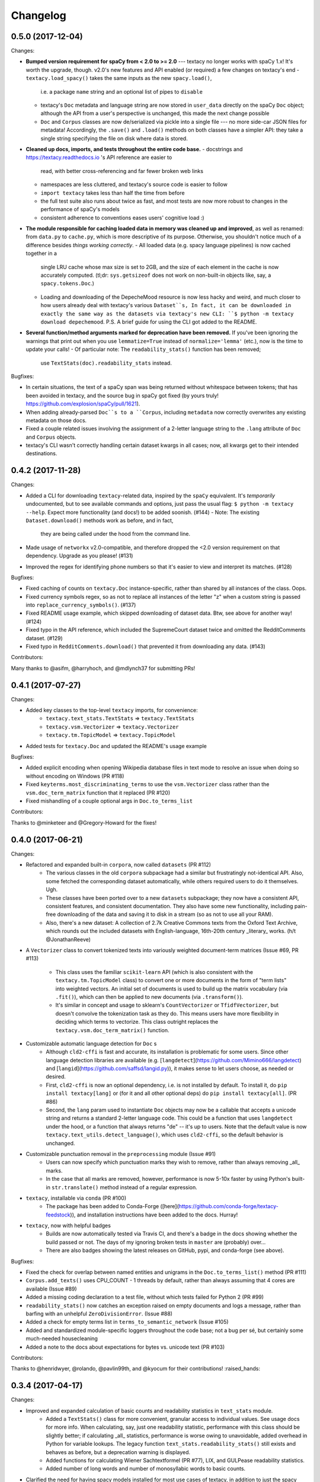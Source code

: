 Changelog
=========

0.5.0 (2017-12-04)
------------------

Changes:

- **Bumped version requirement for spaCy from < 2.0 to >= 2.0** --- textacy no longer
  works with spaCy 1.x! It's worth the upgrade, though. v2.0's new features and
  API enabled (or required) a few changes on textacy's end
  - ``textacy.load_spacy()`` takes the same inputs as the new ``spacy.load()``,
    i.e. a package ``name`` string and an optional list of pipes to ``disable``
  - textacy's ``Doc`` metadata and language string are now stored in ``user_data``
    directly on the spaCy ``Doc`` object; although the API from a user's perspective
    is unchanged, this made the next change possible
  - ``Doc`` and ``Corpus`` classes are now de/serialized via pickle into a single
    file --- no more side-car JSON files for metadata! Accordingly, the ``.save()``
    and ``.load()`` methods on both classes have a simpler API: they take
    a single string specifying the file on disk where data is stored.
- **Cleaned up docs, imports, and tests throughout the entire code base.**
  - docstrings and https://textacy.readthedocs.io 's API reference are easier to
    read, with better cross-referencing and far fewer broken web links
  - namespaces are less cluttered, and textacy's source code is easier to follow
  - ``import textacy`` takes less than half the time from before
  - the full test suite also runs about twice as fast, and most tests are now
    more robust to changes in the performance of spaCy's models
  - consistent adherence to conventions eases users' cognitive load :)
- **The module responsible for caching loaded data in memory was cleaned up and
  improved**, as well as renamed: from ``data.py`` to ``cache.py``, which is more
  descriptive of its purpose. Otherwise, you shouldn't notice much of a difference
  besides *things working correctly*.
  - All loaded data (e.g. spacy language pipelines) is now cached together in a
    single LRU cache whose max size is set to 2GB, and the size of each element
    in the cache is now accurately computed. (tl;dr: ``sys.getsizeof`` does not
    work on non-built-in objects like, say, a ``spacy.tokens.Doc``.)
  - Loading and downloading of the DepecheMood resource is now less hacky and
    weird, and much closer to how users already deal with textacy's various
    ``Dataset``s, In fact, it can be downloaded in exactly the same way as the
    datasets via textacy's new CLI: ``$ python -m textacy download depechemood``.
    P.S. A brief guide for using the CLI got added to the README.
- **Several function/method arguments marked for deprecation have been removed.**
  If you've been ignoring the warnings that print out when you use ``lemmatize=True``
  instead of ``normalize='lemma'`` (etc.), now is the time to update your calls!
  - Of particular note: The ``readability_stats()`` function has been removed;
    use ``TextStats(doc).readability_stats`` instead.

Bugfixes:

- In certain situations, the text of a spaCy span was being returned without
  whitespace between tokens; that has been avoided in textacy, and the source bug
  in spaCy got fixed (by yours truly! https://github.com/explosion/spaCy/pull/1621).
- When adding already-parsed ``Doc``s to a ``Corpus``, including ``metadata``
  now correctly overwrites any existing metadata on those docs.
- Fixed a couple related issues involving the assignment of a 2-letter language
  string to the ``.lang`` attribute of ``Doc`` and ``Corpus`` objects.
- textacy's CLI wasn't correctly handling certain dataset kwargs in all cases;
  now, all kwargs get to their intended destinations.


0.4.2 (2017-11-28)
------------------

Changes:

- Added a CLI for downloading ``textacy``-related data, inspired by the ``spaCy``
  equivalent. It's *temporarily* undocumented, but to see available commands and
  options, just pass the usual flag: ``$ python -m textacy --help``. Expect more
  functionality (and docs!) to be added soonish. (#144)
  - Note: The existing ``Dataset.download()`` methods work as before, and in fact,
    they are being called under the hood from the command line.
- Made usage of ``networkx`` v2.0-compatible, and therefore dropped the <2.0
  version requirement on that dependency. Upgrade as you please! (#131)
- Improved the regex for identifying phone numbers so that it's easier to view
  and interpret its matches. (#128)

Bugfixes:

- Fixed caching of counts on ``textacy.Doc`` instance-specific, rather than
  shared by all instances of the class. Oops.
- Fixed currency symbols regex, so as not to replace all instances of the letter "z"
  when a custom string is passed into ``replace_currency_symbols()``. (#137)
- Fixed README usage example, which skipped downloading of dataset data. Btw,
  see above for another way! (#124)
- Fixed typo in the API reference, which included the SupremeCourt dataset twice
  and omitted the RedditComments dataset. (#129)
- Fixed typo in ``RedditComments.download()`` that prevented it from downloading
  any data. (#143)

Contributors:

Many thanks to @asifm, @harryhoch, and @mdlynch37 for submitting PRs!


0.4.1 (2017-07-27)
------------------

Changes:

- Added key classes to the top-level ``textacy`` imports, for convenience:
    - ``textacy.text_stats.TextStats`` => ``textacy.TextStats``
    - ``textacy.vsm.Vectorizer`` => ``textacy.Vectorizer``
    - ``textacy.tm.TopicModel`` => ``textacy.TopicModel``
- Added tests for ``textacy.Doc`` and updated the README's usage example

Bugfixes:

- Added explicit encoding when opening Wikipedia database files in text mode to
  resolve an issue when doing so without encoding on Windows (PR #118)
- Fixed ``keyterms.most_discriminating_terms`` to use the ``vsm.Vectorizer`` class
  rather than the ``vsm.doc_term_matrix`` function that it replaced (PR #120)
- Fixed mishandling of a couple optional args in ``Doc.to_terms_list``

Contributors:

Thanks to @minketeer and @Gregory-Howard for the fixes!


0.4.0 (2017-06-21)
------------------

Changes:

- Refactored and expanded built-in ``corpora``, now called ``datasets`` (PR #112)
    - The various classes in the old ``corpora`` subpackage had a similar but
      frustratingly not-identical API. Also, some fetched the corresponding dataset
      automatically, while others required users to do it themselves. Ugh.
    - These classes have been ported over to a new ``datasets`` subpackage; they
      now have a consistent API, consistent features, and consistent documentation.
      They also have some new functionality, including pain-free downloading of
      the data and saving it to disk in a stream (so as not to use all your RAM).
    - Also, there's a new dataset: A collection of 2.7k Creative Commons texts
      from the Oxford Text Archive, which rounds out the included datasets with
      English-language, 16th-20th century _literary_ works. (h/t @JonathanReeve)
- A ``Vectorizer`` class to convert tokenized texts into variously weighted
  document-term matrices (Issue #69, PR #113)
    - This class uses the familiar ``scikit-learn`` API (which is also consistent
      with the ``textacy.tm.TopicModel`` class) to convert one or more documents
      in the form of "term lists" into weighted vectors. An initial set of documents
      is used to build up the matrix vocabulary (via ``.fit()``), which can then
      be applied to new documents (via ``.transform()``).
    - It's similar in concept and usage to sklearn's ``CountVectorizer`` or
      ``TfidfVectorizer``, but doesn't convolve the tokenization task as they do.
      This means users have more flexibility in deciding which terms to vectorize.
      This class outright replaces the ``textacy.vsm.doc_term_matrix()`` function.
- Customizable automatic language detection for ``Doc`` s
    - Although ``cld2-cffi`` is fast and accurate, its installation is problematic
      for some users. Since other language detection libraries are available
      (e.g. [``langdetect``](https://github.com/Mimino666/langdetect) and
      [``langid``](https://github.com/saffsd/langid.py)), it makes sense to let
      users choose, as needed or desired.
    - First, ``cld2-cffi`` is now an optional dependency, i.e. is not installed
      by default. To install it, do ``pip install textacy[lang]`` or (for it and
      all other optional deps) do ``pip install textacy[all]``. (PR #86)
    - Second, the ``lang`` param used to instantiate ``Doc`` objects may now
      be a callable that accepts a unicode string and returns a standard 2-letter
      language code. This could be a function that uses ``langdetect`` under the
      hood, or a function that always returns "de" -- it's up to users. Note that
      the default value is now ``textacy.text_utils.detect_language()``, which
      uses ``cld2-cffi``, so the default behavior is unchanged.
- Customizable punctuation removal in the ``preprocessing`` module (Issue #91)
    - Users can now specify which punctuation marks they wish to remove, rather
      than always removing _all_ marks.
    - In the case that all marks are removed, however, performance is now 5-10x
      faster by using Python's built-in ``str.translate()`` method instead of
      a regular expression.
- ``textacy``, installable via ``conda`` (PR #100)
    - The package has been added to Conda-Forge ([here](https://github.com/conda-forge/textacy-feedstock)),
      and installation instructions have been added to the docs. Hurray!
- ``textacy``, now with helpful badges
    - Builds are now automatically tested via Travis CI, and there's a badge in
      the docs showing whether the build passed or not. The days of my ignoring
      broken tests in ``master`` are (probably) over...
    - There are also badges showing the latest releases on GitHub, pypi, and
      conda-forge (see above).

Bugfixes:

- Fixed the check for overlap between named entities and unigrams in the
  ``Doc.to_terms_list()`` method (PR #111)
- ``Corpus.add_texts()`` uses CPU_COUNT - 1 threads by default, rather than
  always assuming that 4 cores are available (Issue #89)
- Added a missing coding declaration to a test file, without which tests failed
  for Python 2 (PR #99)
- ``readability_stats()`` now catches an exception raised on empty documents and
  logs a message, rather than barfing with an unhelpful ``ZeroDivisionError``.
  (Issue #88)
- Added a check for empty terms list in ``terms_to_semantic_network`` (Issue #105)
- Added and standardized module-specific loggers throughout the code base; not
  a bug per sé, but certainly some much-needed housecleaning
- Added a note to the docs about expectations for bytes vs. unicode text (PR #103)

Contributors:

Thanks to @henridwyer, @rolando, @pavlin99th, and @kyocum for their contributions!
:raised_hands:


0.3.4 (2017-04-17)
------------------

Changes:

- Improved and expanded calculation of basic counts and readability statistics in ``text_stats`` module.
    - Added a ``TextStats()`` class for more convenient, granular access to individual values. See usage docs for more info. When calculating, say, just one readability statistic, performance with this class should be slightly better; if calculating _all_ statistics, performance is worse owing to unavoidable, added overhead in Python for variable lookups. The legacy function ``text_stats.readability_stats()`` still exists and behaves as before, but a deprecation warning is displayed.
    - Added functions for calculating Wiener Sachtextformel (PR #77), LIX, and GULPease readability statistics.
    - Added number of long words and number of monosyllabic words to basic counts.
- Clarified the need for having spacy models installed for most use cases of textacy, in addition to just the spacy package.
    - README updated with comments on this, including links to more extensive spacy documentation. (Issues #66 and #68)
    - Added a function, ``compat.get_config()`` that includes information about which (if any) spacy models are installed.
    - Recent changes to spacy, including a warning message, will also make model problems more apaprent.
- Added an ``ngrams`` parameter to ``keyterms.sgrank()``, allowing for more flexibility in specifying valid keyterm candidates for the algorithm. (PR #75)
- Dropped dependency on ``fuzzywuzzy`` package, replacing usage of ``fuzz.token_sort_ratio()`` with a textacy equivalent in order to avoid license incompatibilities. As a bonus, the new code seems to perform faster! (Issue #62)
    - Note: Outputs are now floats in [0.0, 1.0], consistent with other similarity functions, whereas before outputs were ints in [0, 100]. This has implications for ``match_threshold`` values passed to ``similarity.jaccard()``; a warning is displayed and the conversion is performed automatically, for now.
- A MANIFEST.in file was added to include docs, tests, and distribution files in the source distribution. This is just good practice. (PR #65)

Bugfixes:

- Known acronym-definition pairs are now properly handled in ``extract.acronyms_and_definitions()`` (Issue #61)
- WikiReader no longer crashes on null page element content while parsing (PR #64)
- Fixed a rare but perfectly legal edge case exception in ``keyterms.sgrank()``, and added a window width sanity check. (Issue #72)
- Fixed assignment of 2-letter language codes to ``Doc`` and ``Corpus`` objects when the lang parameter is specified as a full spacy model name.
- Replaced several leftover print statements with proper logging functions.

Contributors:

Big thanks to @oroszgy, @rolando, @covuworie, and @RolandColored for the pull requests!


0.3.3 (2017-02-10)
------------------

Changes:

- Added a consistent ``normalize`` param to functions and methods that require token/span text normalization. Typically, it takes one of the following values: 'lemma' to lemmatize tokens, 'lower' to lowercase tokens, False-y to *not* normalize tokens, or a function that converts a spacy token or span into a string, in whatever way the user prefers (e.g. ``spacy_utils.normalized_str()``).
    - Functions modified to use this param: ``Doc.to_bag_of_terms()``, ``Doc.to_bag_of_words()``, ``Doc.to_terms_list()``, ``Doc.to_semantic_network()``, ``Corpus.word_freqs()``, ``Corpus.word_doc_freqs()``, ``keyterms.sgrank()``, ``keyterms.textrank()``, ``keyterms.singlerank()``, ``keyterms.key_terms_from_semantic_network()``, ``network.terms_to_semantic_network()``, ``network.sents_to_semantic_network()``,
- Tweaked ``keyterms.sgrank()`` for higher quality results and improved internal performance.
- When getting both n-grams and named entities with ``Doc.to_terms_list()``, filtering out numeric spans for only one is automatically extended to the other. This prevents unexpected behavior, such as passing `filter_nums=True` but getting numeric named entities back in the terms list.

Bufixes:

- ``keyterms.sgrank()`` no longer crashes if a term is missing from ``idfs`` mapping. (@jeremybmerrill, issue #53)
- Proper nouns are no longer excluded from consideration as keyterms in ``keyterms.sgrank()`` and ``keyterms.textrank()``. (@jeremybmerrill, issue #53)
- Empty strings are now excluded from consideration as keyterms — a bug inherited from spaCy. (@mlehl88, issue #58)


0.3.2 (2016-11-15)
------------------

Changes:

- Preliminary inclusion of custom spaCy pipelines
    - updated ``load_spacy()`` to include explicit path and create_pipeline kwargs, and removed the already-deprecated ``load_spacy_pipeline()`` function to avoid confusion around spaCy languages and pipelines
    - added ``spacy_pipelines`` module to hold implementations of custom spaCy pipelines, including a basic one that merges entities into single tokens
    - note: necessarily bumped minimum spaCy version to 1.1.0+
    - see the announcement here: https://explosion.ai/blog/spacy-deep-learning-keras
- To reduce code bloat, made the ``matplotlib`` dependency optional and dropped the ``gensim`` dependency
    - to install ``matplotlib`` at the same time as textacy, do ``$ pip install textacy[viz]``
    - bonus: ``backports.csv`` is now only installed for Py2 users
    - thanks to @mbatchkarov for the request
- Improved performance of ``textacy.corpora.WikiReader().texts()``; results should stream faster and have cleaner plaintext content than when they were produced by ``gensim``
    - this *should* also fix a bug reported in Issue #51 by @baisk
- Added a ``Corpus.vectors`` property that returns a matrix of shape (# documents, vector dim) containing the average word2vec-style vector representation of constituent tokens for all ``Doc`` s


0.3.1 (2016-10-19)
------------------

Changes:

- Updated spaCy dependency to the latest v1.0.1; set a floor on other dependencies' versions to make sure everyone's running reasonably up-to-date code


Bugfixes:

- Fixed incorrect kwarg in `sgrank` 's call to `extract.ngrams()` (@patcollis34, issue #44)
- Fixed import for `cachetool` 's `hashkey`, which changed in the v2.0 (@gramonov, issue #45)


0.3.0 (2016-08-23)
------------------

Changes:

- Refactored and streamlined `TextDoc`; changed name to `Doc`
    - simplified init params: `lang` can now be a language code string or an equivalent `spacy.Language` object, and `content` is either a string or `spacy.Doc`; param values and their interactions are better checked for errors and inconsistencies
    - renamed and improved methods transforming the Doc; for example, `.as_bag_of_terms()` is now `.to_bag_of_terms()`, and terms can be returned as integer ids (default) or as strings with absolute, relative, or binary frequencies as weights
    - added performant `.to_bag_of_words()` method, at the cost of less customizability of what gets included in the bag (no stopwords or punctuation); words can be returned as integer ids (default) or as strings with absolute, relative, or binary frequencies as weights
    - removed methods wrapping `extract` functions, in favor of simply calling that function on the Doc (see below for updates to `extract` functions to make this more convenient); for example, `TextDoc.words()` is now `extract.words(Doc)`
    - removed `.term_counts()` method, which was redundant with `Doc.to_bag_of_terms()`
    - renamed `.term_count()` => `.count()`, and checking + caching results is now smarter and faster
- Refactored and streamlined `TextCorpus`; changed name to `Corpus`
    - added init params: can now initialize a `Corpus` with a stream of texts, spacy or textacy Docs, and optional metadatas, analogous to `Doc`; accordingly, removed `.from_texts()` class method
    - refactored, streamlined, *bug-fixed*, and made consistent the process of adding, getting, and removing documents from `Corpus`
        - getting/removing by index is now equivalent to the built-in `list` API: `Corpus[:5]` gets the first 5 `Doc`s, and `del Corpus[:5]` removes the first 5, automatically keeping track of corpus statistics for total # docs, sents, and tokens
        - getting/removing by boolean function is now done via the `.get()` and `.remove()` methods, the latter of which now also correctly tracks corpus stats
        - adding documents is split across the `.add_text()`, `.add_texts()`, and `.add_doc()` methods for performance and clarity reasons
    - added `.word_freqs()` and `.word_doc_freqs()` methods for getting a mapping of word (int id or string) to global weight (absolute, relative, binary, or inverse frequency); akin to a vectorized representation (see: `textacy.vsm`) but in non-vectorized form, which can be useful
    - removed `.as_doc_term_matrix()` method, which was just wrapping another function; so, instead of `corpus.as_doc_term_matrix((doc.as_terms_list() for doc in corpus))`, do `textacy.vsm.doc_term_matrix((doc.to_terms_list(as_strings=True) for doc in corpus))`
- Updated several `extract` functions
    - almost all now accept either a `textacy.Doc` or `spacy.Doc` as input
    - renamed and improved parameters for filtering for or against certain POS or NE types; for example, `good_pos_tags` is now `include_pos`, and will accept either a single POS tag as a string or a set of POS tags to filter for; same goes for `exclude_pos`, and analogously `include_types`, and `exclude_types`
- Updated corpora classes for consistency and added flexibility
    - enforced a consistent API: `.texts()` for a stream of plain text documents and `.records()` for a stream of dicts containing both text and metadata
    - added filtering options for `RedditReader`, e.g. by date or subreddit, consistent with other corpora (similar tweaks to `WikiReader` may come later, but it's slightly more complicated...)
    - added a nicer `repr` for `RedditReader` and `WikiReader` corpora, consistent with other corpora
- Moved `vsm.py` and `network.py` into the top-level of `textacy` and thus removed the `representations` subpackage
    - renamed `vsm.build_doc_term_matrix()` => `vsm.doc_term_matrix()`, because the "build" part of it is obvious
- Renamed `distance.py` => `similarity.py`; all returned values are now similarity metrics in the interval [0, 1], where higher values indicate higher similarity
- Renamed `regexes_etc.py` => `constants.py`, without additional changes
- Renamed `fileio.utils.split_content_and_metadata()` => `fileio.utils.split_record_fields()`, without further changes (except for tweaks to the docstring)
- Added functions to read and write delimited file formats: `fileio.read_csv()` and `fileio.write_csv()`, where the delimiter can be any valid one-char string; gzip/bzip/lzma compression is handled automatically when available
- Added better and more consistent docstrings and usage examples throughout the code base


0.2.8 (2016-08-03)
------------------

Changes:

- Added two new corpora!
    - the CapitolWords corpus: a collection of 11k speeches (~7M tokens) given by the main protagonists of the 2016 U.S. Presidential election that had previously served in the U.S. Congress — including Hillary Clinton, Bernie Sanders, Barack Obama, Ted Cruz, and John Kasich — from January 1996 through June 2016
    - the SupremeCourt corpus: a collection of 8.4k court cases (~71M tokens) decided by the U.S. Supreme Court from 1946 through 2016, with metadata on subject matter categories, ideology, and voting patterns
    - **DEPRECATED:** the Bernie and Hillary corpus, which is a small subset of CapitolWords that can be easily recreated by filtering CapitolWords by `speaker_name={'Bernie Sanders', 'Hillary Clinton'}`
- Refactored and improved `fileio` subpackage
    - moved shared (read/write) functions into separate `fileio.utils` module
    - almost all read/write functions now use `fileio.utils.open_sesame()`, enabling seamless fileio for uncompressed or gzip, bz2, and lzma compressed files; relative/user-home-based paths; and missing intermediate directories. NOTE: certain file mode / compression pairs simply don't work (this is Python's fault), so users may run into exceptions; in Python 3, you'll almost always want to use text mode ('wt' or 'rt'), but in Python 2, users can't read or write compressed files in text mode, only binary mode ('wb' or 'rb')
    - added options for writing json files (matching stdlib's `json.dump()`) that can help save space
    - `fileio.utils.get_filenames()` now matches for/against a regex pattern rather than just a contained substring; using the old params will now raise a deprecation warning
    - **BREAKING:** `fileio.utils.split_content_and_metadata()` now has `itemwise=False` by default, rather than `itemwise=True`, which means that splitting multi-document streams of content and metadata into parallel iterators is now the default action
    - added `compression` param to `TextCorpus.save()` and `.load()` to optionally write metadata json file in compressed form
    - moved `fileio.write_conll()` functionality to `export.doc_to_conll()`, which converts a spaCy doc into a ConLL-U formatted string; writing that string to disk would require a separate call to `fileio.write_file()`
- Cleaned up deprecated/bad Py2/3 `compat` imports, and added better functionality for Py2/3 strings
    - now `compat.unicode_type` used for text data, `compat.bytes_type` for binary data, and `compat.string_types` for when either will do
    - also added `compat.unicode_to_bytes()` and `compat.bytes_to_unicode()` functions, for converting between string types

Bugfixes:

- Fixed document(s) removal from `TextCorpus` objects, including correct decrementing of `.n_docs`, `.n_sents`, and `.n_tokens` attributes (@michelleful #29)
- Fixed OSError being incorrectly raised in `fileio.open_sesame()` on missing files
- `lang` parameter in `TextDoc` and `TextCorpus` can now be unicode *or* bytes, which was bug-like


0.2.5 (2016-07-14)
------------------

Bugfixes:

- Added (missing) `pyemd` and `python-levenshtein` dependencies to requirements and setup files
- Fixed bug in `data.load_depechemood()` arising from the Py2 `csv` module's inability to take unicode as input (thanks to @robclewley, issue #25)


0.2.4 (2016-07-14)
------------------

Changes:

- New features for `TextDoc` and `TextCorpus` classes
    - added `.save()` methods and `.load()` classmethods, which allows for fast serialization of parsed documents/corpora and associated metadata to/from disk — with an important caveat: if `spacy.Vocab` object used to serialize and deserialize is not the same, there will be problems, making this format useful as short-term but not long-term storage
    - `TextCorpus` may now be instantiated with an already-loaded spaCy pipeline, which may or may not have all models loaded; it can still be instantiated using a language code string ('en', 'de') to load a spaCy pipeline that includes all models by default
    - `TextDoc` methods wrapping `extract` and `keyterms` functions now have full documentation rather than forwarding users to the wrapped functions themselves; more irritating on the dev side, but much less irritating on the user side :)
- Added a `distance.py` module containing several document, set, and string distance metrics
    - word movers: document distance as distance between individual words represented by word2vec vectors, normalized
    - "word2vec": token, span, or document distance as cosine distance between (average) word2vec representations, normalized
    - jaccard: string or set(string) distance as intersection / overlap, normalized, with optional fuzzy-matching across set members
    - hamming: distance between two strings as number of substititions, optionally normalized
    - levenshtein: distance between two strings as number of substitions, deletions, and insertions, optionally normalized (and removed a redundant function from the still-orphaned `math_utils.py` module)
    - jaro-winkler: distance between two strings with variable prefix weighting, normalized
- Added `most_discriminating_terms()` function to `keyterms` module to take a collection of documents split into two exclusive groups and compute the most discriminating terms for group1-and-not-group2 as well as group2-and-not-group1

Bugfixes:

- fixed variable name error in docs usage example (thanks to @licyeus, PR #23)


0.2.3 (2016-06-20)
------------------

Changes:

- Added `corpora.RedditReader()` class for streaming Reddit comments from disk, with `.texts()` method for a stream of plaintext comments and `.comments()` method for a stream of structured comments as dicts, with basic filtering by text length and limiting the number of comments returned
- Refactored functions for streaming Wikipedia articles from disk into a `corpora.WikiReader()` class, with `.texts()` method for a stream of plaintext articles and `.pages()` method for a stream of structured pages as dicts, with basic filtering by text length and limiting the number of pages returned
- Updated README and docs with a more comprehensive — and correct — usage example; also added tests to ensure it doesn't get stale
- Updated requirements to latest version of spaCy, as well as added matplotlib for `viz`

Bugfixes:

- `textacy.preprocess.preprocess_text()` is now, once again, imported at the top level, so easily reachable via `textacy.preprocess_text()` (@bretdabaker #14)
- `viz` subpackage now included in the docs' API reference
- missing dependencies added into `setup.py` so pip install handles everything for folks


0.2.2 (2016-05-05)
------------------

Changes:

- Added a `viz` subpackage, with two types of plots (so far):
    - `viz.draw_termite_plot()`, typically used to evaluate and interpret topic models; conveniently accessible from the `tm.TopicModel` class
    - `viz.draw_semantic_network()` for visualizing networks such as those output by `representations.network`
- Added a "Bernie & Hillary" corpus with 3000 congressional speeches made by Bernie Sanders and Hillary Clinton since 1996
    - ``corpora.fetch_bernie_and_hillary()`` function automatically downloads to and loads from disk this corpus
- Modified ``data.load_depechemood`` function, now downloads data from GitHub source if not found on disk
- Removed ``resources/`` directory from GitHub, hence all the downloadin'
- Updated to spaCy v0.100.7
    - German is now supported! although some functionality is English-only
    - added `textacy.load_spacy()` function for loading spaCy packages, taking advantage of the new `spacy.load()` API; added a DeprecationWarning for `textacy.data.load_spacy_pipeline()`
    - proper nouns' and pronouns' ``.pos_`` attributes are now correctly assigned 'PROPN' and 'PRON'; hence, modified ``regexes_etc.POS_REGEX_PATTERNS['en']`` to include 'PROPN'
    - modified ``spacy_utils.preserve_case()`` to check for language-agnostic 'PROPN' POS rather than English-specific 'NNP' and 'NNPS' tags
- Added `text_utils.clean_terms()` function for cleaning up a sequence of single- or multi-word strings by stripping leading/trailing junk chars, handling dangling parens and odd hyphenation, etc.

Bugfixes:

- ``textstats.readability_stats()`` now correctly gets the number of words in a doc from its generator function (@gryBox #8)
- removed NLTK dependency, which wasn't actually required
- ``text_utils.detect_language()`` now warns via ``logging`` rather than a ``print()`` statement
- ``fileio.write_conll()`` documentation now correctly indicates that the filename param is not optional


0.2.0 (2016-04-11)
------------------

Changes:

- Added ``representations`` subpackage; includes modules for network and vector space model (VSM) document and corpus representations
    - Document-term matrix creation now takes documents represented as a list of terms (rather than as spaCy Docs); splits the tokenization step from vectorization for added flexibility
    - Some of this functionality was refactored from existing parts of the package
- Added ``tm`` (topic modeling) subpackage, with a main ``TopicModel`` class for training, applying, persisting, and interpreting NMF, LDA, and LSA topic models through a single interface
- Various improvements to ``TextDoc`` and ``TextCorpus`` classes
    - ``TextDoc`` can now be initialized from a spaCy Doc
    - Removed caching from ``TextDoc``, because it was a pain and weird and probably not all that useful
    - ``extract``-based methods are now generators, like the functions they wrap
    - Added ``.as_semantic_network()`` and ``.as_terms_list()`` methods to ``TextDoc``
    - ``TextCorpus.from_texts()`` now takes advantage of multithreading via spaCy, if available, and document metadata can be passed in as a paired iterable of dicts
- Added read/write functions for sparse scipy matrices
- Added ``fileio.read.split_content_and_metadata()`` convenience function for splitting (text) content from associated metadata when reading data from disk into a ``TextDoc`` or ``TextCorpus``
- Renamed ``fileio.read.get_filenames_in_dir()`` to ``fileio.read.get_filenames()`` and added functionality for matching/ignoring files by their names, file extensions, and ignoring invisible files
- Rewrote ``export.docs_to_gensim()``, now significantly faster
- Imports in ``__init__.py`` files for main and subpackages now explicit

Bugfixes:

- ``textstats.readability_stats()`` no longer filters out stop words (@henningko #7)
- Wikipedia article processing now recursively removes nested markup
- ``extract.ngrams()`` now filters out ngrams with any space-only tokens
- functions with ``include_nps`` kwarg changed to ``include_ncs``, to match the renaming of the associated function from ``extract.noun_phrases()`` to ``extract.noun_chunks()``

0.1.4 (2016-02-26)
------------------

Changes:

- Added ``corpora`` subpackage with ``wikipedia.py`` module; functions for streaming pages from a Wikipedia db dump as plain text or structured data
- Added ``fileio`` subpackage with functions for reading/writing content from/to disk in common formats
  - JSON formats, both standard and streaming-friendly
  - text, optionally compressed
  - spacy documents to/from binary

0.1.3 (2016-02-22)
------------------

Changes:

- Added ``export.py`` module for exporting textacy/spacy objects into "third-party" formats; so far, just gensim and conll-u
- Added ``compat.py`` module for Py2/3 compatibility hacks
- Renamed ``extract.noun_phrases()`` to ``extract.noun_chunks()`` to match Spacy's API
- Changed extract functions to generators, rather than returning lists
- Added ``TextDoc.merge()`` and ``spacy_utils.merge_spans()`` for merging spans into single tokens within a ``spacy.Doc``, uses Spacy's recent implementation

Bug fixes:

- Whitespace tokens now always filtered out of ``extract.words()`` lists
- Some Py2/3 str/unicode issues fixed
- Broken tests in ``test_extract.py`` no longer broken
